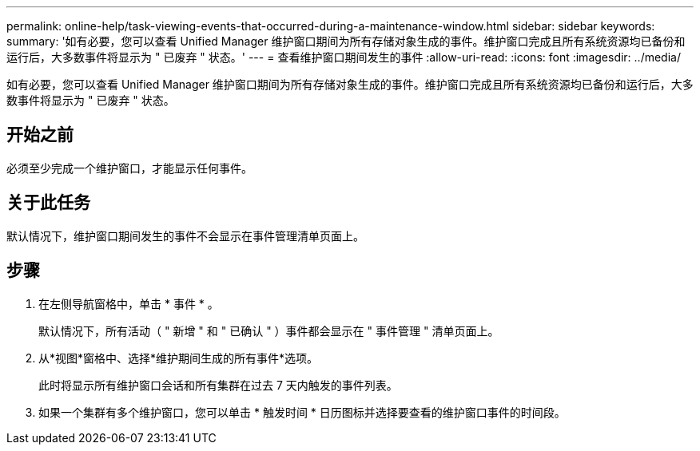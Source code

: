 ---
permalink: online-help/task-viewing-events-that-occurred-during-a-maintenance-window.html 
sidebar: sidebar 
keywords:  
summary: '如有必要，您可以查看 Unified Manager 维护窗口期间为所有存储对象生成的事件。维护窗口完成且所有系统资源均已备份和运行后，大多数事件将显示为 " 已废弃 " 状态。' 
---
= 查看维护窗口期间发生的事件
:allow-uri-read: 
:icons: font
:imagesdir: ../media/


[role="lead"]
如有必要，您可以查看 Unified Manager 维护窗口期间为所有存储对象生成的事件。维护窗口完成且所有系统资源均已备份和运行后，大多数事件将显示为 " 已废弃 " 状态。



== 开始之前

必须至少完成一个维护窗口，才能显示任何事件。



== 关于此任务

默认情况下，维护窗口期间发生的事件不会显示在事件管理清单页面上。



== 步骤

. 在左侧导航窗格中，单击 * 事件 * 。
+
默认情况下，所有活动（ " 新增 " 和 " 已确认 " ）事件都会显示在 " 事件管理 " 清单页面上。

. 从*视图*窗格中、选择*维护期间生成的所有事件*选项。
+
此时将显示所有维护窗口会话和所有集群在过去 7 天内触发的事件列表。

. 如果一个集群有多个维护窗口，您可以单击 * 触发时间 * 日历图标并选择要查看的维护窗口事件的时间段。

